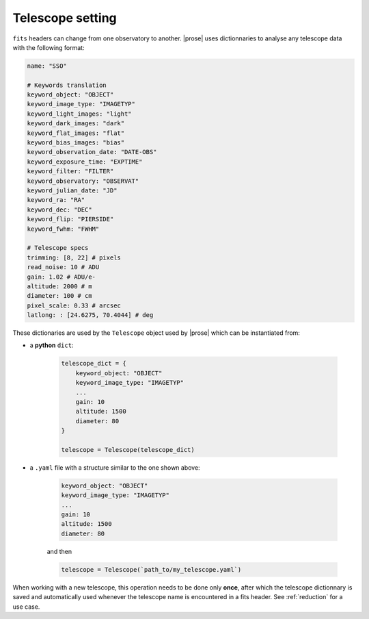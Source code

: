 .. _telescope-config:

Telescope setting
=================

``fits`` headers can change from one observatory to another. |prose| uses dictionnaries to analyse any telescope data with the following format:

.. code-block:: yaml

    name: "SSO"

    # Keywords translation
    keyword_object: "OBJECT"
    keyword_image_type: "IMAGETYP"
    keyword_light_images: "light"
    keyword_dark_images: "dark"
    keyword_flat_images: "flat"
    keyword_bias_images: "bias"     
    keyword_observation_date: "DATE-OBS"
    keyword_exposure_time: "EXPTIME"
    keyword_filter: "FILTER"
    keyword_observatory: "OBSERVAT"
    keyword_julian_date: "JD"
    keyword_ra: "RA"    
    keyword_dec: "DEC"  
    keyword_flip: "PIERSIDE"
    keyword_fwhm: "FWHM"

    # Telescope specs
    trimming: [8, 22] # pixels
    read_noise: 10 # ADU
    gain: 1.02 # ADU/e-
    altitude: 2000 # m
    diameter: 100 # cm
    pixel_scale: 0.33 # arcsec
    latlong: : [24.6275, 70.4044] # deg

These dictionaries are used by the ``Telescope`` object used by |prose| which can be instantiated from:

- a **python** ``dict``:

    .. code-block:: python

        telescope_dict = {
            keyword_object: "OBJECT"
            keyword_image_type: "IMAGETYP"
            ...
            gain: 10
            altitude: 1500
            diameter: 80
        }

        telescope = Telescope(telescope_dict)


- a ``.yaml`` file with a structure similar to the one shown above:

    .. code-block:: yaml

        keyword_object: "OBJECT"
        keyword_image_type: "IMAGETYP"
        ...
        gain: 10
        altitude: 1500
        diameter: 80

    and then

    .. code-block:: python

        telescope = Telescope(`path_to/my_telescope.yaml`)

When working with a new telescope, this operation needs to be done only **once**, after which the telescope dictionnary is saved and automatically used whenever the telescope name is encountered in a fits header. See :ref:`reduction` for a use case.
